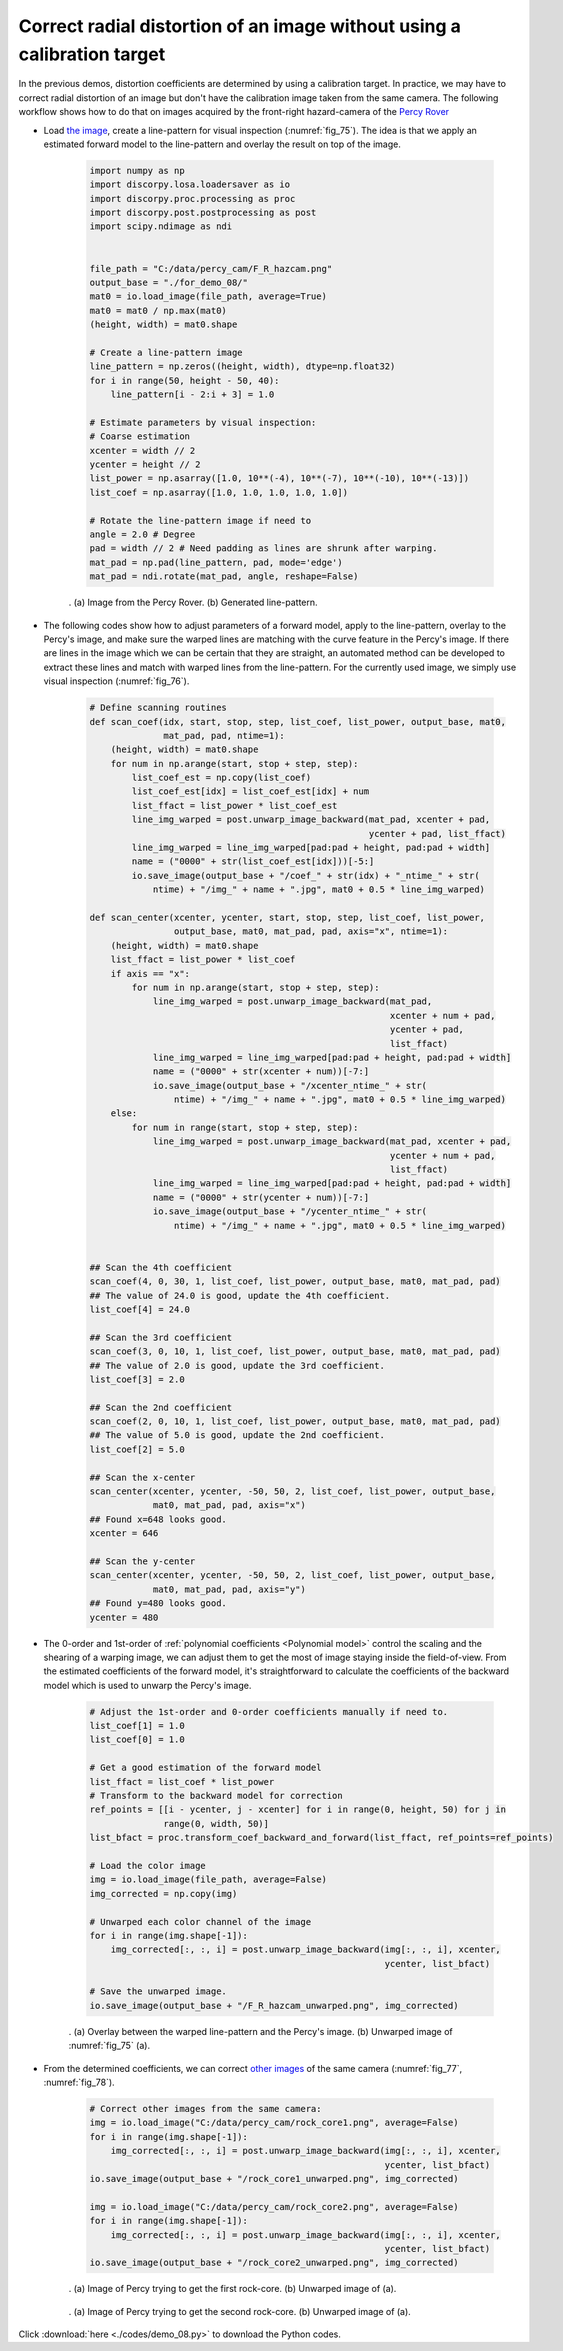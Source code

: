 Correct radial distortion of an image without using a calibration target
========================================================================

In the previous demos, distortion coefficients are determined by using a calibration
target. In practice, we may have to correct radial distortion of an image but don't
have the calibration image taken from the same camera. The following workflow shows
how to do that on images acquired by the front-right hazard-camera of the
`Percy Rover <https://mars.nasa.gov/mars2020/multimedia/raw-images/>`_

- Load `the image <https://github.com/DiamondLightSource/discorpy/tree/master/data/percy_cam>`_,
  create a line-pattern for visual inspection (:numref:`fig_75`). The idea is that we apply
  an estimated forward model to the line-pattern and overlay the result on top
  of the image.

    .. code-block:: python

        import numpy as np
        import discorpy.losa.loadersaver as io
        import discorpy.proc.processing as proc
        import discorpy.post.postprocessing as post
        import scipy.ndimage as ndi


        file_path = "C:/data/percy_cam/F_R_hazcam.png"
        output_base = "./for_demo_08/"
        mat0 = io.load_image(file_path, average=True)
        mat0 = mat0 / np.max(mat0)
        (height, width) = mat0.shape

        # Create a line-pattern image
        line_pattern = np.zeros((height, width), dtype=np.float32)
        for i in range(50, height - 50, 40):
            line_pattern[i - 2:i + 3] = 1.0

        # Estimate parameters by visual inspection:
        # Coarse estimation
        xcenter = width // 2
        ycenter = height // 2
        list_power = np.asarray([1.0, 10**(-4), 10**(-7), 10**(-10), 10**(-13)])
        list_coef = np.asarray([1.0, 1.0, 1.0, 1.0, 1.0])

        # Rotate the line-pattern image if need to
        angle = 2.0 # Degree
        pad = width // 2 # Need padding as lines are shrunk after warping.
        mat_pad = np.pad(line_pattern, pad, mode='edge')
        mat_pad = ndi.rotate(mat_pad, angle, reshape=False)

    .. figure:: figs/demo_08/fig1.jpg
        :name: fig_75
        :figwidth: 100 %
        :align: center
        :figclass: align-center

        . (a) Image from the Percy Rover. (b) Generated line-pattern.

- The following codes show how to adjust parameters of a forward model, apply to
  the line-pattern, overlay to the Percy's image, and make sure the warped lines
  are matching with the curve feature in the Percy's image. If there are lines
  in the image which we can be certain that they are straight, an automated method
  can be developed to extract these lines and match with warped lines from the
  line-pattern. For the currently used image, we simply use visual inspection (:numref:`fig_76`).

    .. code-block:: python

        # Define scanning routines
        def scan_coef(idx, start, stop, step, list_coef, list_power, output_base, mat0,
                      mat_pad, pad, ntime=1):
            (height, width) = mat0.shape
            for num in np.arange(start, stop + step, step):
                list_coef_est = np.copy(list_coef)
                list_coef_est[idx] = list_coef_est[idx] + num
                list_ffact = list_power * list_coef_est
                line_img_warped = post.unwarp_image_backward(mat_pad, xcenter + pad,
                                                             ycenter + pad, list_ffact)
                line_img_warped = line_img_warped[pad:pad + height, pad:pad + width]
                name = ("0000" + str(list_coef_est[idx]))[-5:]
                io.save_image(output_base + "/coef_" + str(idx) + "_ntime_" + str(
                    ntime) + "/img_" + name + ".jpg", mat0 + 0.5 * line_img_warped)

        def scan_center(xcenter, ycenter, start, stop, step, list_coef, list_power,
                        output_base, mat0, mat_pad, pad, axis="x", ntime=1):
            (height, width) = mat0.shape
            list_ffact = list_power * list_coef
            if axis == "x":
                for num in np.arange(start, stop + step, step):
                    line_img_warped = post.unwarp_image_backward(mat_pad,
                                                                 xcenter + num + pad,
                                                                 ycenter + pad,
                                                                 list_ffact)
                    line_img_warped = line_img_warped[pad:pad + height, pad:pad + width]
                    name = ("0000" + str(xcenter + num))[-7:]
                    io.save_image(output_base + "/xcenter_ntime_" + str(
                        ntime) + "/img_" + name + ".jpg", mat0 + 0.5 * line_img_warped)
            else:
                for num in range(start, stop + step, step):
                    line_img_warped = post.unwarp_image_backward(mat_pad, xcenter + pad,
                                                                 ycenter + num + pad,
                                                                 list_ffact)
                    line_img_warped = line_img_warped[pad:pad + height, pad:pad + width]
                    name = ("0000" + str(ycenter + num))[-7:]
                    io.save_image(output_base + "/ycenter_ntime_" + str(
                        ntime) + "/img_" + name + ".jpg", mat0 + 0.5 * line_img_warped)


        ## Scan the 4th coefficient
        scan_coef(4, 0, 30, 1, list_coef, list_power, output_base, mat0, mat_pad, pad)
        ## The value of 24.0 is good, update the 4th coefficient.
        list_coef[4] = 24.0

        ## Scan the 3rd coefficient
        scan_coef(3, 0, 10, 1, list_coef, list_power, output_base, mat0, mat_pad, pad)
        ## The value of 2.0 is good, update the 3rd coefficient.
        list_coef[3] = 2.0

        ## Scan the 2nd coefficient
        scan_coef(2, 0, 10, 1, list_coef, list_power, output_base, mat0, mat_pad, pad)
        ## The value of 5.0 is good, update the 2nd coefficient.
        list_coef[2] = 5.0

        ## Scan the x-center
        scan_center(xcenter, ycenter, -50, 50, 2, list_coef, list_power, output_base,
                    mat0, mat_pad, pad, axis="x")
        ## Found x=648 looks good.
        xcenter = 646

        ## Scan the y-center
        scan_center(xcenter, ycenter, -50, 50, 2, list_coef, list_power, output_base,
                    mat0, mat_pad, pad, axis="y")
        ## Found y=480 looks good.
        ycenter = 480

- The 0-order and 1st-order of :ref:`polynomial coefficients <Polynomial model>`
  control the scaling and the shearing of a warping image, we can adjust them to
  get the most of image staying inside the field-of-view. From the estimated
  coefficients of the forward model, it's straightforward to calculate the
  coefficients of the backward model which is used to unwarp the Percy's image.

    .. code-block:: python

        # Adjust the 1st-order and 0-order coefficients manually if need to.
        list_coef[1] = 1.0
        list_coef[0] = 1.0

        # Get a good estimation of the forward model
        list_ffact = list_coef * list_power
        # Transform to the backward model for correction
        ref_points = [[i - ycenter, j - xcenter] for i in range(0, height, 50) for j in
                      range(0, width, 50)]
        list_bfact = proc.transform_coef_backward_and_forward(list_ffact, ref_points=ref_points)

        # Load the color image
        img = io.load_image(file_path, average=False)
        img_corrected = np.copy(img)

        # Unwarped each color channel of the image
        for i in range(img.shape[-1]):
            img_corrected[:, :, i] = post.unwarp_image_backward(img[:, :, i], xcenter,
                                                                ycenter, list_bfact)

        # Save the unwarped image.
        io.save_image(output_base + "/F_R_hazcam_unwarped.png", img_corrected)

    .. figure:: figs/demo_08/fig2.jpg
        :name: fig_76
        :figwidth: 100 %
        :align: center
        :figclass: align-center

        . (a) Overlay between the warped line-pattern and the Percy's image. (b) Unwarped image of :numref:`fig_75` (a).

- From the determined coefficients, we can correct `other images <https://github.com/DiamondLightSource/discorpy/tree/master/data/percy_cam>`_
  of the same camera (:numref:`fig_77`, :numref:`fig_78`).

    .. code-block:: python

        # Correct other images from the same camera:
        img = io.load_image("C:/data/percy_cam/rock_core1.png", average=False)
        for i in range(img.shape[-1]):
            img_corrected[:, :, i] = post.unwarp_image_backward(img[:, :, i], xcenter,
                                                                ycenter, list_bfact)
        io.save_image(output_base + "/rock_core1_unwarped.png", img_corrected)

        img = io.load_image("C:/data/percy_cam/rock_core2.png", average=False)
        for i in range(img.shape[-1]):
            img_corrected[:, :, i] = post.unwarp_image_backward(img[:, :, i], xcenter,
                                                                ycenter, list_bfact)
        io.save_image(output_base + "/rock_core2_unwarped.png", img_corrected)

    .. figure:: figs/demo_08/fig3.jpg
        :name: fig_77
        :figwidth: 100 %
        :align: center
        :figclass: align-center

        . (a) Image of Percy trying to get the first rock-core. (b) Unwarped image of (a).

    .. figure:: figs/demo_08/fig4.jpg
        :name: fig_78
        :figwidth: 100 %
        :align: center
        :figclass: align-center

        . (a) Image of Percy trying to get the second rock-core. (b) Unwarped image of (a).

Click :download:`here <./codes/demo_08.py>` to download the Python codes.